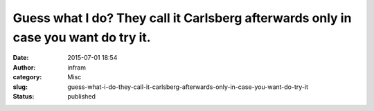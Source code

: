 Guess what I do? They call it Carlsberg afterwards only in case you want do try it.
###################################################################################
:date: 2015-07-01 18:54
:author: infram
:category: Misc
:slug: guess-what-i-do-they-call-it-carlsberg-afterwards-only-in-case-you-want-do-try-it
:status: published

|image|

.. |image| image:: http://infram.files.wordpress.com/2015/07/wpid-20150701_012.jpg
   :class: alignnone size-full
   :target: http://infram.files.wordpress.com/2015/07/wpid-20150701_012.jpg
